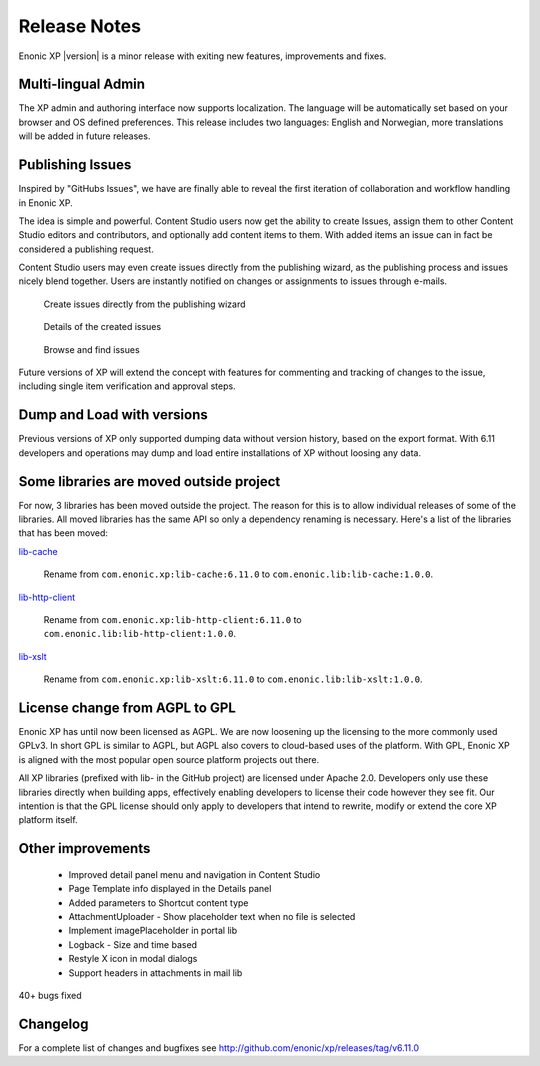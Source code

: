 Release Notes
=============

Enonic XP |version| is a minor release with exiting new features, improvements and fixes.


Multi-lingual Admin
-------------------
The XP admin and authoring interface now supports localization. The language will be automatically set based on your browser and OS defined preferences.
This release includes two languages: English and Norwegian, more translations will be added in future releases.


Publishing Issues
-----------------

Inspired by "GitHubs Issues", we have are finally able to reveal the first iteration of collaboration and workflow handling in Enonic XP.

The idea is simple and powerful. Content Studio users now get the ability to create Issues, assign them to other Content Studio editors and contributors,
and optionally add content items to them. With added items an issue can in fact be considered a publishing request.

Content Studio users may even create issues directly from the publishing wizard, as the publishing process and issues nicely blend together.
Users are instantly notified on changes or assignments to issues through e-mails.

.. figure:: images/issue-create.png

  Create issues directly from the publishing wizard


.. figure:: images/issue.png

  Details of the created issues


.. figure:: images/issue-list.png

  Browse and find issues


Future versions of XP will extend the concept with features for commenting and tracking of changes to the issue, including single item verification and approval steps.


Dump and Load with versions
---------------------------

Previous versions of XP only supported dumping data without version history, based on the export format.
With 6.11 developers and operations may dump and load entire installations of XP without loosing any data.


Some libraries are moved outside project
----------------------------------------

For now, 3 libraries has been moved outside the project. The reason for this
is to allow individual releases of some of the libraries. All moved
libraries has the same API so only a dependency renaming is necessary.
Here's a list of the libraries that has been moved:

`lib-cache`_

  Rename from ``com.enonic.xp:lib-cache:6.11.0``
  to ``com.enonic.lib:lib-cache:1.0.0``.

`lib-http-client`_

  Rename from ``com.enonic.xp:lib-http-client:6.11.0``
  to ``com.enonic.lib:lib-http-client:1.0.0``.

`lib-xslt`_

  Rename from ``com.enonic.xp:lib-xslt:6.11.0``
  to ``com.enonic.lib:lib-xslt:1.0.0``.

.. _lib-cache: https://github.com/enonic/lib-cache
.. _lib-http-client: https://github.com/enonic/lib-http-client
.. _lib-xslt: https://github.com/enonic/lib-xslt


License change from AGPL to GPL
-------------------------------

Enonic XP has until now been licensed as AGPL. We are now loosening up the licensing to the more commonly used GPLv3.
In short GPL is similar to AGPL, but AGPL also covers to cloud-based uses of the platform.
With GPL, Enonic XP is aligned with the most popular open source platform projects out there.

All XP libraries (prefixed with lib- in the GitHub project) are licensed under Apache 2.0.
Developers only use these libraries directly when building apps, effectively enabling developers to license their code however they see fit.
Our intention is that the GPL license should only apply to developers that intend to rewrite, modify or extend the core XP platform itself.


Other improvements
------------------

  * Improved detail panel menu and navigation in Content Studio
  * Page Template info displayed in the Details panel
  * Added parameters to Shortcut content type
  * AttachmentUploader - Show placeholder text when no file is selected
  * Implement imagePlaceholder in portal lib
  * Logback - Size and time based
  * Restyle X icon in modal dialogs
  * Support headers in attachments in mail lib


40+ bugs fixed


Changelog
---------
For a complete list of changes and bugfixes see http://github.com/enonic/xp/releases/tag/v6.11.0
